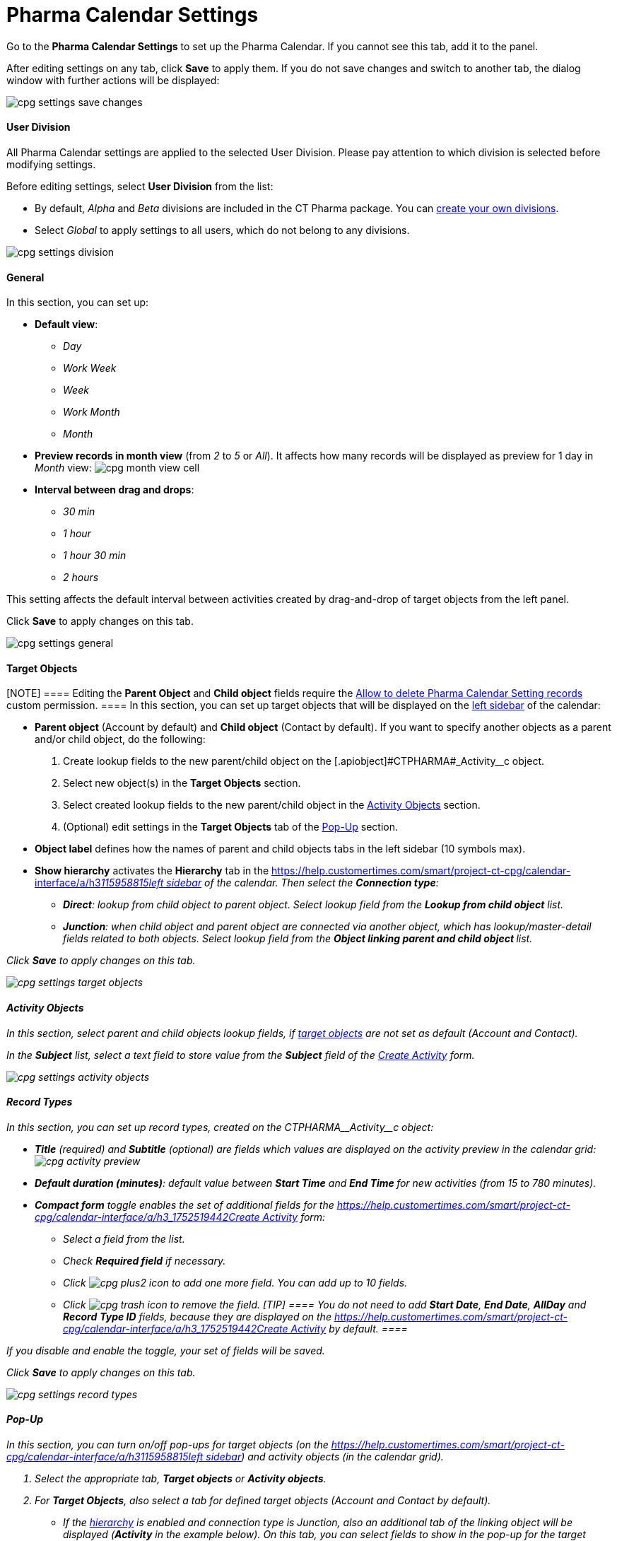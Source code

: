 = Pharma Calendar Settings

Go to the *Pharma Calendar Settings* to set up the Pharma Calendar. If
you cannot see this tab, add it to the panel.





After editing settings on any tab, click *Save* to apply them. If you do
not save changes and switch to another tab, the dialog window with
further actions will be displayed:

image:cpg_settings_save_changes.png[]

[[h3_932595492]]
==== User Division

All Pharma Calendar settings are applied to the selected User Division.
Please pay attention to which division is selected before modifying
settings.

Before editing settings, select *User Division* from the list:

* [#h3_951662406]#By default, _Alpha_ and _Beta_ divisions are included
in the CT Pharma package. You can
xref:add-and-set-up-divisions[create your own divisions].#
* [#h3_951662406]#Select __Global __to apply settings to all users,
which do not belong to any divisions.#

image:cpg_settings_division.png[]

[[h3_951662406]]
==== General

In this section, you can set up:

* *Default view*:
** _Day_
** _Work Week_
** _Week_
** _Work Month_
** _Month_
* *Preview records in month view* (from _2_ to _5_ or _All_). It affects
how many records will be displayed as preview for 1 day in _Month_
view:
image:cpg_month_view_cell.png[]
* *Interval between drag and drops*:
** _30 min_
** _1 hour_
** _1 hour 30 min_
** _2 hours_

This setting affects the default interval between activities created by
drag-and-drop of target objects from the left panel.



Click *Save* to apply changes on this tab.

image:cpg_settings_general.png[]

[[h3__1934044513]]
==== Target Objects

[NOTE] ==== Editing the *Parent Object* and *Child object*
fields require
the xref:admin-guide/calendar-management/custom-permissions-for-using-calendar#h3__260496953[Allow
to delete Pharma Calendar Setting records] custom permission. ==== In
this section, you can set up target objects that will be displayed
on the xref:admin-guide/calendar-management/calendar-interface-and-activities#h3__115958815[left
sidebar] of the calendar:

* *Parent object* (Account by default) and *Child object* (Contact by
default). If you want to specify another objects as a parent and/or
child object, do the following:
. Create lookup fields to the new parent/child object on
the [.apiobject]#CTPHARMA#_Activity__c object.
. Select new object(s) in the *Target Objects* section.
. Select created lookup fields to the new parent/child object in the
xref:admin-guide/calendar-management/pharma-calendar-settings#h3__362695117[Activity Objects]
section.
. (Optional) edit settings in the *Target Objects* tab of the
xref:admin-guide/calendar-management/pharma-calendar-settings#h3_1454440899[Pop-Up] section.
* *Object label* defines how the names of parent and child objects tabs
in the left sidebar (10 symbols max).
* *Show hierarchy* activates the *Hierarchy* tab in the
https://help.customertimes.com/smart/project-ct-cpg/calendar-interface/a/h3__115958815[]xref:admin-guide/calendar-management/calendar-interface-and-activities#h3__115958815[left
sidebar] of the calendar. Then select the *Connection type*:
** *Direct*: lookup from child object to parent object. Select lookup
field from the *Lookup from child object* list.
** *Junction*: when child object and parent object are connected via
another object, which has lookup/master-detail fields related to both
objects. Select lookup field from the **Object linking parent and child
object **list.

Click *Save* to apply changes on this tab.

image:cpg_settings_target_objects.png[]

[[h3__362695117]]
==== Activity Objects

In this section, select parent and child objects lookup fields, if
xref:admin-guide/calendar-management/pharma-calendar-settings#h3__1934044513[target objects] are
not set as default ([.object]#Account# and
[.object]#Contact#).

In the *Subject* list, select a text field to store value from the
*Subject* field of the
xref:admin-guide/calendar-management/calendar-interface-and-activities#h3_1752519442[Create
Activity] form.

image:cpg_settings_activity_objects.png[]

[[h3__1888339674]]
==== Record Types

In this section, you can set up record
types, created on the [.apiobject]#CTPHARMA\__Activity__c# object:

* *Title* (required) and *Subtitle* (optional) are fields which values
are displayed on the activity preview in the calendar grid:
image:cpg_activity_preview.png[]
* *Default duration (minutes)*: default value between *Start Time* and
**End Time **for new activities (from 15 to 780 minutes).
* *Compact form* toggle enables the set of additional fields for
the https://help.customertimes.com/smart/project-ct-cpg/calendar-interface/a/h3_1752519442[]xref:admin-guide/calendar-management/calendar-interface-and-activities#h3_1752519442[Create
Activity] form:
** Select a field from the list.
** Check *Required field* if necessary.
** Click image:cpg_plus2_icon.png[]
to add one more field. You can add up to 10 fields.
** Click image:cpg_trash_icon.png[]
to remove the field.
[TIP] ==== You do not need to add *Start Date*, *End Date*,
*AllDay* and *Record* *Type ID* fields, because they are displayed on
the
https://help.customertimes.com/smart/project-ct-cpg/calendar-interface/a/h3_1752519442[]xref:admin-guide/calendar-management/calendar-interface-and-activities#h3_1752519442[Create
Activity] by default. ====

If you disable and enable the toggle, your set of fields will be saved.

Click *Save* to apply changes on this tab.

image:cpg_settings_record_types.png[]

[[h3_1454440899]]
==== Pop-Up

In this section, you can turn on/off pop-ups for target objects (on the
https://help.customertimes.com/smart/project-ct-cpg/calendar-interface/a/h3__115958815[]xref:admin-guide/calendar-management/calendar-interface-and-activities#h3__115958815[left
sidebar]) and activity objects (in the calendar grid).

. Select the appropriate tab, *Target objects* or *Activity objects*.
. For *Target Objects*, also select a tab for defined target
objects ([.object]#Account# and [.object]#Contact# by
default).
* If the xref:admin-guide/calendar-management/pharma-calendar-settings#show-hierarchy[hierarchy] is
enabled and connection type is _Junction_, also an additional tab of the
linking object will be displayed (*Activity* in the example below). On
this tab, you can select fields to show in the pop-up for the target
objects in the *Hierarchy* tab.
* If the xref:admin-guide/calendar-management/pharma-calendar-settings#show-hierarchy[hierarchy] is
enabled and connection type is _Direct_, then the pop-up for the target
objects in the *Hierarchy* tab will display fields specified for the
child object (*Contact* in the example below).
. Move desired fields from *Available* to *Selected* (up to 5): values
of these fields will be displayed on the pop-up.
[TIP] ==== For *Activity Objects*, you do not need to add the
*Status* field, because it is displayed on the pop-up by default. ====

Click *Save* to apply changes on this tab.

image:cpg_settings_pop-up.png[]

[[h3__1182969566]]
==== Drag and Drop

In this section, you can set up default record types for drag-and-drop
creation of activities. If default record typers are not set, then the
xref:admin-guide/calendar-management/calendar-interface-and-activities#h3_1752519442[Create
Activity] form will be opened after dragging and dropping an object from
the left sidebar to the calendar grid. You can specify drag-and-drop
settings globally for all users of the
xref:admin-guide/calendar-management/pharma-calendar-settings#h3_932595492[selected division], or
for a specific user profile. Settings for a specific user profile have
higher priority than global settings.

* To set default record types for all users of the selected division, in
the *Global rule* section select desired values from the *Activity* and
*Record Type* lists.
* To set default record types for a specific user profile, click *Add
Settings*:
. Select *User Profile*.
. Select *Activity Object*.
. Select *Record Type*.
. Click *Save*.

Click image:cpg_trash_icon.png[] to
remove settings for a specific user profile.
[NOTE] ==== This action requires
the xref:admin-guide/calendar-management/custom-permissions-for-using-calendar#h3__260496953[Allow
to delete Pharma Calendar Setting records] custom permission. ====

Click *Save* to apply changes on this tab.

image:cpg_settings_drag-and-drop.png[]

[[h3__1948960707]]
==== Visualization → Status Color

In this section, you can map status from your activity objects with
standard status categories, each of them has its own color. It affects
the color of the stripe on the left side of the activity preview:

image:cpg_activity_preview.png[]

There are 4 categories:

* _Planned (blue)_
* _In Progress (yellow)_
* _Finished (green)_
* _Cancelled (red)_

You can define the same category for different statuses, or leave any
status without category.

Click *Save* to apply changes on this tab.



image:cpg_settings_visualization_status_color.png[]

You can also create your own statuses and map them with categories. To
do that:

. Go to *Setup* → *Object Manager* and search for
the [.apiobject]#CTPHARMA\__Activity__c# object.
. Go to *Fields & Relationships* and click on the *Status* picklist.
. In the *Values* section, click *Edit* for existing statues. To create
a new status:
.. Click *New*.
.. In the text box, type the status name.
.. Select record types, for which the status must be applied.
.. Click *Save*.


